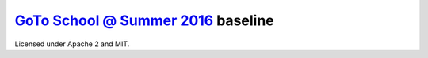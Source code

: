 `GoTo School @ Summer 2016 <http://goto.msk.ru/school/>`_ baseline
------------------------------------------------------------------

|goto-ru| |apache-2| |mit|

Licensed under Apache 2 and MIT.


.. |goto-ru| image:: https://img.shields.io/badge/GoTo-project-4bb89b.svg
        :target: https://github.com/goto-ru/
        :alt: GoTo project
.. |apache-2| image:: https://img.shields.io/badge/license-Apache%202-blue.svg
	:target: https://www.apache.org/licenses/LICENSE-2.0
	:alt: Apache 2 license
.. |mit| image:: https://img.shields.io/badge/license-MIT-blue.svg
	:target: https://opensource.org/licenses/MIT
	:alt: MIT license

